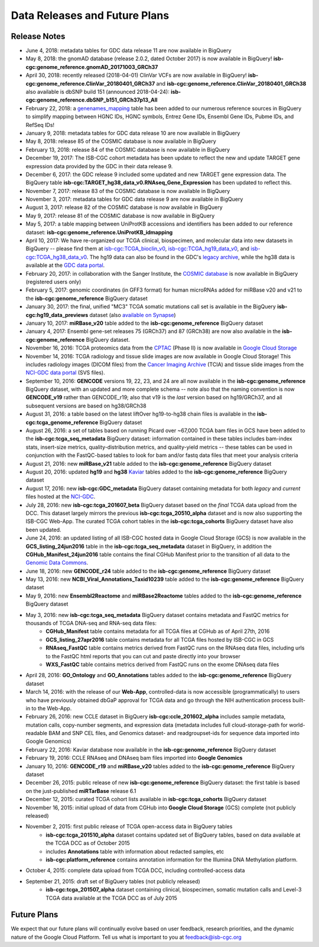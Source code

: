 ******************************
Data Releases and Future Plans
******************************

Release Notes
#############

* June 4, 2018: metadata tables for GDC data release 11 are now available in BigQuery

* May 8, 2018: the gnomAD database (release 2.0.2, dated October 2017) is now available in BigQuery! **isb-cgc:genome_reference.gnomAD_20171003_GRCh37**

* April 30, 2018: recently released (2018-04-01) ClinVar VCFs are now available in BigQuery! **isb-cgc:genome_reference.ClinVar_20180401_GRCh37** and **isb-cgc:genome_reference.ClinVar_20180401_GRCh38** also available is dbSNP build 151 (announced 2018-04-24): **isb-cgc:genome_reference.dbSNP_b151_GRCh37p13_All** 

* February 22, 2018: a `genenames_mapping <https://bigquery.cloud.google.com/table/isb-cgc:genome_reference.genenames_mapping?pli=1&tab=schema>`_ table has been added to our numerous reference sources in BigQuery to simplify mapping between HGNC IDs, HGNC symbols, Entrez Gene IDs, Ensembl Gene IDs, Pubme IDs, and RefSeq IDs!

* January 9, 2018: metadata tables for GDC data release 10 are now available in BigQuery

* May 8, 2018: release 85 of the COSMIC database is now available in BigQuery

* February 13, 2018: release 84 of the COSMIC database is now available in BigQuery

* December 19, 2017:  The ISB-CGC cohort metadata has been update to reflect the new and update TARGET gene expression data provided by the GDC in their data release 9. 

* December 6, 2017: the GDC release 9 included some updated and new TARGET gene expression data. The BigQuery table **isb-cgc:TARGET_hg38_data_v0.RNAseq_Gene_Expression** has been updated to reflect this. 

* November 7, 2017: release 83 of the COSMIC database is now available in BigQuery

* November 3, 2017: metadata tables for GDC data release 9 are now available in BigQuery

* August 3, 2017: release 82 of the COSMIC database is  now available in BigQuery

* May 9, 2017: release 81 of the COSMIC database is now available in BigQuery

* May 5, 2017: a table mapping between UniProtKB accessions and identifiers has been added to our reference dataset: **isb-cgc:genome_reference.UniProtKB_idmapping**

* April 10, 2017: We have re-organized our TCGA clinical, biospecimen, and molecular data into new datasets in BigQuery -- please find them at `isb-cgc:TCGA_bioclin_v0 <https://bigquery.cloud.google.com/dataset/isb-cgc:TCGA_bioclin_v0?pli=1>`_, `isb-cgc:TCGA_hg19_data_v0 <https://bigquery.cloud.google.com/dataset/isb-cgc:TCGA_hg19_data_v0?pli=1>`_, and  `isb-cgc:TCGA_hg38_data_v0 <https://bigquery.cloud.google.com/dataset/isb-cgc:TCGA_hg38_data_v0?pli=1>`_.  The hg19 data can also be found in the GDC's `legacy archive <https://portal.gdc.cancer.gov/legacy-archive/search/f>`_, while the hg38 data is available at the `GDC data portal <https://portal.gdc.cancer.gov/>`_.

* February 20, 2017: in collaboration with the Sanger Institute, the `COSMIC database <http://isb-cancer-genomics-cloud.readthedocs.io/en/latest/sections/COSMIC.html>`_ is now available in BigQuery (registered users only)

* February 5, 2017: genomic coordinates (in GFF3 format) for human microRNAs added for miRBase v20 and v21 to the **isb-cgc:genome_reference** BigQuery dataset

* January 30, 2017: the final, unified "MC3" TCGA somatic mutations call set is available in the BigQuery **isb-cgc:hg19_data_previews** dataset (also `available on Synapse <https://www.synapse.org/#!Synapse:syn7214402/wiki/405297>`_)

* January 10, 2017: **miRBase_v20** table added to the **isb-cgc:genome_reference** BigQuery dataset

* January 4, 2017: Ensembl gene-set releases 75 (GRCh37) and 87 (GRCh38) are now also available in the **isb-cgc:genome_reference** BigQuery dataset.

* November 16, 2016: TCGA proteomics data from the `CPTAC <https://cptac-data-portal.georgetown.edu/cptacPublic/>`_ (Phase II) is now available in `Google Cloud Storage <https://console.cloud.google.com/storage/browser/isb-cptac-open/Phase_II>`_

* November 14, 2016: TCGA radiology and tissue slide images are now available in Google Cloud Storage!  This includes radiology images (DICOM files) from the `Cancer Imaging Archive <http://www.cancerimagingarchive.net/>`_ (TCIA) and tissue slide images from the `NCI-GDC data portal <https://gdc-portal.nci.nih.gov/legacy-archive/search/f?filters=%7B%22op%22:%22and%22,%22content%22:%5B%7B%22op%22:%22in%22,%22content%22:%7B%22field%22:%22files.data_type%22,%22value%22:%5B%22Tissue%20slide%20image%22%5D%7D%7D%5D%7D>`_ (SVS files).

* September 10, 2016: **GENCODE** versions 19, 22, 23, and 24 are all now available in the **isb-cgc:genome_reference** BigQuery dataset, with an updated and more complete schema -- note also that the naming convention is now **GENCODE_v19** rather than GENCODE_r19; also that v19 is the *last* version based on hg19/GRCh37, and all subsequent versions are based on hg38/GRCh38

* August 31, 2016: a table based on the latest liftOver hg19-to-hg38 chain files is available in the **isb-cgc:tcga_genome_reference** BigQuery dataset

* August 26, 2016: a set of tables based on running Picard over ~67,000 TCGA bam files in GCS have been added to the **isb-cgc:tcga_seq_metadata** BigQuery dataset: information contained in these tables includes bam-index stats, insert-size metrics, quality-distribution metrics, and quality-yield metrics -- these tables can be used in conjunction with the FastQC-based tables to look for bam and/or fastq data files that meet your analysis criteria

* August 21, 2016: new **miRBase_v21** table added to the **isb-cgc:genome_reference** BigQuery dataset

* August 20, 2016: updated **hg19** and **hg38** `Kaviar <http://db.systemsbiology.net/kaviar/>`_ tables added to the **isb-cgc:genome_reference** BigQuery dataset

* August 17, 2016: new **isb-cgc:GDC_metadata** BigQuery dataset containing metadata for both *legacy* and *current* files hosted at the `NCI-GDC <https://gdc-portal.nci.nih.gov/>`_.

* July 28, 2016: new **isb-cgc:tcga_201607_beta** BigQuery dataset based on the *final* TCGA data upload from the DCC.  This dataset largely mirrors the previous **isb-cgc:tcga_20510_alpha** dataset and is now also supporting the ISB-CGC Web-App.  The curated TCGA cohort tables in the **isb-cgc:tcga_cohorts** BigQuery dataset have also been updated.

* June 24, 2016: an updated listing of all ISB-CGC hosted data in Google Cloud Storage (GCS) is now available in the **GCS_listing_24jun2016** table in the **isb-cgc:tcga_seq_metadata** dataset in BigQuery, in addition the **CGHub_Manifest_24jun2016** table contains the final CGHub Manifest prior to the transition of all data to the `Genomic Data Commons <https://gdc-portal.nci.nih.gov/>`_.

* June 18, 2016: new **GENCODE_r24** table added to the **isb-cgc:genome_reference** BigQuery dataset

* May 13, 2016: new **NCBI_Viral_Annotations_Taxid10239** table added to the **isb-cgc:genome_reference** BigQuery dataset

* May 9, 2016: new **Ensembl2Reactome** and **miRBase2Reactome** tables added to the **isb-cgc:genome_reference** BigQuery dataset

* May 3, 2016: new **isb-cgc:tcga_seq_metadata** BigQuery dataset contains metadata and FastQC metrics for thousands of TCGA DNA-seq and RNA-seq data files:
    * **CGHub_Manifest** table contains metadata for all TCGA files at CGHub as of April 27th, 2016
    * **GCS_listing_27apr2016** table contains metadata for all TCGA files hosted by ISB-CGC in GCS 
    * **RNAseq_FastQC** table contains metrics derived from FastQC runs on the RNAseq data files, including urls to the FastQC html reports that you can cut and paste directly into your browser
    * **WXS_FastQC** table contains metrics derived from FastQC runs on the exome DNAseq data files

* April 28, 2016: **GO_Ontology** and **GO_Annotations** tables added to the **isb-cgc:genome_reference** BigQuery dataset

* March 14, 2016: with the release of our **Web-App**, controlled-data is now accessible (programmatically) to users who have previously obtained dbGaP approval for TCGA data and go through the NIH authentication process built-in to the Web-App.

* February 26, 2016: new CCLE dataset in BigQuery **isb-cgc:ccle_201602_alpha** includes sample metadata, mutation calls, copy-number segments, and expression data (metadata includes full cloud-storage-path for world-readable BAM and SNP CEL files, and Genomics dataset- and readgroupset-ids for sequence data imported into Google Genomics)

* February 22, 2016: Kaviar database now available in the **isb-cgc:genome_reference** BigQuery dataset

* February 19, 2016: CCLE RNAseq and DNAseq bam files imported into **Google Genomics**

* January 10, 2016: **GENCODE_r19** and **miRBase_v20** tables added to the **isb-cgc:genome_reference** BigQuery dataset

* December 26, 2015: public release of new **isb-cgc:genome_reference** BigQuery dataset: the first table is based on the just-published **miRTarBase** release 6.1

* December 12, 2015: curated TCGA cohort lists available in **isb-cgc:tcga_cohorts** BigQuery dataset

* November 16, 2015: initial upload of data from CGHub into **Google Cloud Storage** (GCS) complete (not publicly released)

* November 2, 2015: first public release of TCGA open-access data in BigQuery tables
   * **isb-cgc:tcga_201510_alpha** dataset contains updated set of BigQuery tables, based on data available at the TCGA DCC as of October 2015
   * includes **Annotations** table with information about redacted samples, etc
   * **isb-cgc:platform_reference** contains annotation information for the Illumina DNA Methylation platform.

* October 4, 2015: complete data upload from TCGA DCC, including controlled-access data

* September 21, 2015: draft set of BigQuery tables (not publicly released)
   * **isb-cgc:tcga_201507_alpha** dataset containing clinical, biospecimen, somatic mutation calls and Level-3 TCGA data available at the TCGA DCC as of July 2015

Future Plans
############

We expect that our future plans will continually evolve based on user feedback, research priorities, 
and the dynamic nature of the Google Cloud Platform.  
Tell us what is important to you at feedback@isb-cgc.org

